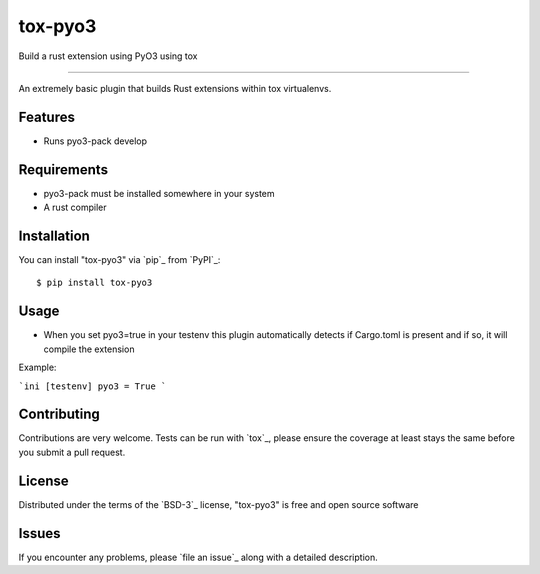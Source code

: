 ========
tox-pyo3
========

.. image:: https://img.shields.io/pypi/v/tox-pyo3.svg
    :target: https://pypi.org/project/tox-pyo3
    :alt: PyPI version

.. image:: https://img.shields.io/pypi/pyversions/tox-pyo3.svg
    :target: https://pypi.org/project/tox-pyo3
    :alt: Python versions

.. image:: https://travis-ci.org/thedrow/tox-pyo3.svg?branch=master
    :target: https://travis-ci.org/thedrow/tox-pyo3
    :alt: See Build Status on Travis CI

.. image:: https://ci.appveyor.com/api/projects/status/github/thedrow/tox-pyo3?branch=master
    :target: https://ci.appveyor.com/project/thedrow/tox-pyo3/branch/master
    :alt: See Build Status on AppVeyor

Build a rust extension using PyO3 using tox

----

An extremely basic plugin that builds Rust extensions within tox virtualenvs.

Features
--------

* Runs pyo3-pack develop


Requirements
------------

* pyo3-pack must be installed somewhere in your system
* A rust compiler


Installation
------------

You can install "tox-pyo3" via `pip`_ from `PyPI`_::

    $ pip install tox-pyo3


Usage
-----

* When you set pyo3=true in your testenv this plugin
  automatically detects if Cargo.toml is present and if so, it will compile the
  extension

Example:

```ini
[testenv]
pyo3 = True
```

Contributing
------------
Contributions are very welcome. Tests can be run with `tox`_, please ensure
the coverage at least stays the same before you submit a pull request.

License
-------

Distributed under the terms of the `BSD-3`_ license, "tox-pyo3" is free and open source software


Issues
------

If you encounter any problems, please `file an issue`_ along with a detailed description.
